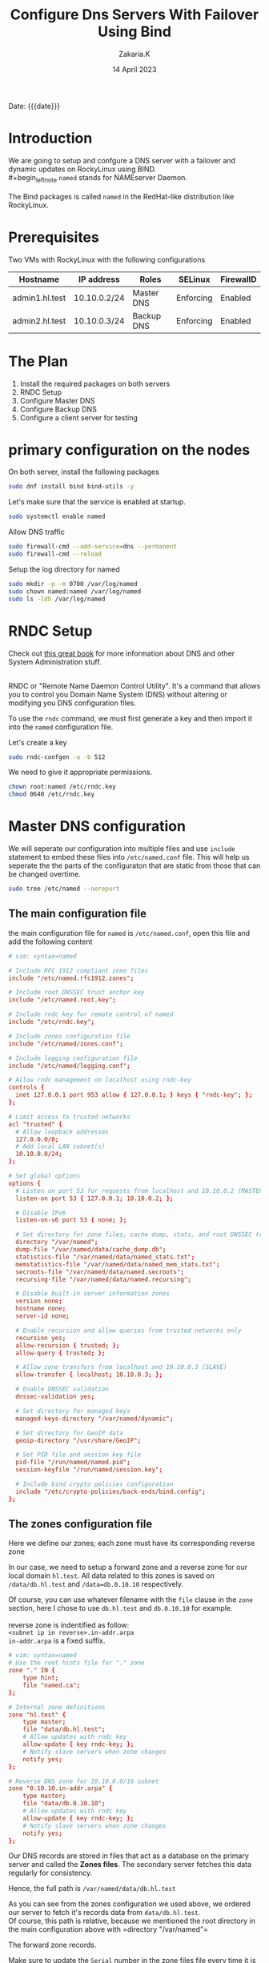 #+TITLE: Configure Dns Servers With Failover Using Bind
#+SUBTITLE: 
#+AUTHOR: Zakaria.K
#+EMAIL: 4.kebairia@gmail.com
#+DATE: 14 April 2023
#+STARTUP: show2levels indent hidestars
#+KEYWORDS: :DNS:
#+OPTIONS: html5-fancy:t tex:t
#+PROPERTY: header-args:sh :results output :exports both 
#+begin_date
Date: {{{date}}}
#+end_date
* Introduction
We are going to setup and confgure a DNS server with a failover and dynamic updates on RockyLinux using BIND.\\
#+begin_leftnote
=named= stands for NAMEserver Daemon.\\
\\
The Bind packages is called =named= in the RedHat-like distribution like RockyLinux.
#+end_leftnote


* Prerequisites
Two VMs with RockyLinux with the following configurations

  | Hostname       | IP address   | Roles      | SELinux   | FirewallD |
  |----------------+--------------+------------+-----------+-----------|
  | admin1.hl.test | 10.10.0.2/24 | Master DNS | Enforcing | Enabled   |
  | admin2.hl.test | 10.10.0.3/24 | Backup DNS | Enforcing | Enabled   |
  |----------------+--------------+------------+-----------+-----------|

* The Plan

1. Install the required packages on both servers
2. RNDC Setup
3. Configure Master DNS
4. Configure Backup DNS
5. Configure a client server for testing 
# 6. Edit dynamic DNS

* primary configuration on the nodes
On both server, install the following packages
#+name: bind_installation
#+begin_src sh :results none
sudo dnf install bind bind-utils -y
#+end_src

Let's make sure that the service is enabled at startup.
#+begin_src sh :results none
sudo systemctl enable named
#+end_src

Allow DNS traffic
#+begin_src sh
sudo firewall-cmd --add-service=dns --permanent
sudo firewall-cmd --reload
#+end_src

#+RESULTS:
: success
: success
Setup the log directory for named 
#+begin_src sh
sudo mkdir -p -m 0700 /var/log/named
sudo chown named:named /var/log/named
sudo ls -ldh /var/log/named
#+end_src

#+RESULTS:
: drwx------. 2 named named 6 Apr 14 14:40 /var/log/named

* RNDC Setup
#+begin_leftnote
Check out [[https://a.co/d/j0DxqZS][this great book]] for more information about DNS and other System Administration stuff.\\
\\
[[file:img/blogs/homelab/dns/unix_linux_handbook_5th_edition.png]]
#+end_leftnote
RNDC or "Remote Name Daemon Control Utility". It's a command that allows you to control you Domain Name System (DNS) without altering or modifying you DNS configuration files.

To use the =rndc= command, we must first generate a key and then import it into the =named= configuration file.

Let's create a key  

#+begin_src sh :results none
sudo rndc-confgen -a -b 512
#+end_src

#+RESULTS:
: wrote key file "/etc/rndc.key"

We need to give it appropriate permissions. 
#+begin_src sh
chown root:named /etc/rndc.key
chmod 0640 /etc/rndc.key
#+end_src
* Master DNS configuration

We will seperate our configuration into multiple files and use =include= statement to embed these files into =/etc/named.conf= file.
This will help us seperate the the parts of the configuraton that are static from those that can be changed overtime.\\

#+begin_src sh
sudo tree /etc/named --noreport
#+end_src

#+RESULTS:
: /etc/named
: ├── logging.conf
: └── zones.conf
** The main configuration file
:PROPERTIES:
:UNNUMBERED: t
:END:
the main configuration file for =named= is =/etc/named.conf=, open this file and add the following content

#+begin_src conf
# vim: syntax=named

# Include RFC 1912 compliant zone files
include "/etc/named.rfc1912.zones";

# Include root DNSSEC trust anchor key
include "/etc/named.root.key";

# Include rndc key for remote control of named
include "/etc/rndc.key";

# Include zones configuration file
include "/etc/named/zones.conf";

# Include logging configuration file
include "/etc/named/logging.conf";

# Allow rndc management on localhost using rndc-key
controls {
  inet 127.0.0.1 port 953 allow { 127.0.0.1; } keys { "rndc-key"; };
};

# Limit access to trusted networks
acl "trusted" {
  # Allow loopback addresses
  127.0.0.0/8;
  # Add local LAN subnet(s)
  10.10.0.0/24;
};

# Set global options
options {
  # Listen on port 53 for requests from localhost and 10.10.0.2 (MASTER)
  listen-on port 53 { 127.0.0.1; 10.10.0.2; };
  
  # Disable IPv6
  listen-on-v6 port 53 { none; };

  # Set directory for zone files, cache dump, stats, and root DNSSEC trust anchors
  directory "/var/named";
  dump-file "/var/named/data/cache_dump.db";
  statistics-file "/var/named/data/named_stats.txt";
  memstatistics-file "/var/named/data/named_mem_stats.txt";
  secroots-file "/var/named/data/named.secroots";
  recursing-file "/var/named/data/named.recursing";

  # Disable built-in server information zones
  version none;
  hostname none;
  server-id none;

  # Enable recursion and allow queries from trusted networks only
  recursion yes;
  allow-recursion { trusted; };
  allow-query { trusted; };

  # Allow zone transfers from localhost and 10.10.0.3 (SLAVE)
  allow-transfer { localhost; 10.10.0.3; };

  # Enable DNSSEC validation
  dnssec-validation yes;

  # Set directory for managed keys
  managed-keys-directory "/var/named/dynamic";

  # Set directory for GeoIP data
  geoip-directory "/usr/share/GeoIP";

  # Set PID file and session key file
  pid-file "/run/named/named.pid";
  session-keyfile "/run/named/session.key";

  # Include bind crypto policies configuration
  include "/etc/crypto-policies/back-ends/bind.config";
};
#+end_src

** The zones configuration file
:PROPERTIES:
:UNNUMBERED: t
:END:

Here we define our zones; each zone must have its corresponding reverse zone

In our case, we need to setup a forward zone and a reverse zone for our local domain =hl.test=. All data related to this zones is saved on =/data/db.hl.test= and =/data=db.0.10.10= respectively.
#+begin_leftnote
Of course, you can use whatever filename with the =file= clause in the =zone= section, here I chose to use =db.hl.test= and =db.0.10.10= for example.\\
\\
reverse zone is indentified as follow:\\
=<subnet ip in reverse>.in-addr.arpa=
\\
=in-addr.arpa= is a fixed suffix.
#+end_leftnote
#+begin_src conf
# vim: syntax=named
# Use the root hints file for "." zone
zone "." IN {
    type hint;
    file "named.ca";
};

# Internal zone definitions
zone "hl.test" {
    type master;
    file "data/db.hl.test";
    # Allow updates with rndc key
    allow-update { key rndc-key; }; 
    # Notify slave servers when zone changes
    notify yes; 
};

# Reverse DNS zone for 10.10.0.0/16 subnet
zone "0.10.10.in-addr.arpa" {
    type master;
    file "data/db.0.10.10";
    # Allow updates with rndc key
    allow-update { key rndc-key; };
    # Notify slave servers when zone changes
    notify yes; 
};
#+end_src

Our DNS records are stored in files that act as a database on the primary server and called the *Zones files*. The secondary server fetches this data regularly for consistency.\\

#+begin_leftnote
Hence, the full path is =/var/named/data/db.hl.test=
#+end_leftnote

As you can see from the zones configuration we used above, we ordered our server to fetch it's records data from =data/db.hl.test=.\\
Of course, this path is relative, because we mentioned the root directory in the main configuration above with =directory "/var/named"=\\


The forward zone records.
#+begin_leftnote
Make sure to update the =Serial= number in the zone files file every time it is modified. This allows Bind to recognize that a change has been made.
#+end_leftnote
#+begin_src conf
; vim: ft=bindzone
$TTL 86400	; 1 day
@			IN SOA	dns1.hl.test. root.hl.test. (
				3 ; Serial
				3600       ; Refresh (1 hour)
				3600       ; Retry (1 hour)
				604800     ; Expire (1 week)
				3600       ; Minimum (1 hour)
)
; name servers -- NS records
@	                    IN	NS	ns1.hl.test.
@	                    IN	NS	ns2.hl.test.
; name servers -- A records
ns1.hl.test.            IN  A   10.10.0.2
ns2.hl.test.            IN  A   10.10.0.3

; 10.10.0.0/24 -- A records
admin1.hl.test.         IN  A   10.10.0.2
admin2.hl.test.         IN  A   10.10.0.3
#+end_src

And then, the reverse zone records 
#+begin_src conf
; vim: ft=bindzone
;
; BIND reverse data file for broadcast zone
;
$TTL	604800
@	IN	SOA	hl.test. root.hl.test. (
			      3		; Serial
			 604800		; Refresh
			  86400		; Retry
			2419200		; Expire
			 604800 )	; Negative Cache TTL
;
; name servers
      IN      NS      ns1.hl.test.
      IN      NS      ns2.hl.test.

; PTR Records
2               IN  PTR ns1.hl.test.    ; 10.10.0.2
3               IN  PTR ns2.hl.test.    ; 10.10.0.2
2               IN  PTR admin1.hl.test.    ; 10.10.0.2
3               IN  PTR admin2.hl.test.    ; 10.10.0.2

#+end_src

** The logging configuration file
:PROPERTIES:
:UNNUMBERED: t
:END:
And the logging configuration file
#+begin_src conf
# vim: syntax=named
# Logging configuration
logging {
    # Default debug channel
    channel default_debug {
        file "data/named.run";
        severity dynamic;
    };

    # Common log channel
    channel "common_log" {
        file "/var/log/named/named.log" versions 10 size 5m;
        severity dynamic;
        print-category yes;
        print-severity yes;
        print-time yes;
    };

    # Categories for logging
    category default { "common_log"; };
    category general { "common_log"; };
    category queries { "common_log"; };
    category client { "common_log"; };
    category security { "common_log"; };
    category query-errors { "common_log"; };
    category lame-servers { null; };
};

#+end_src
* Backup DNS configuration
** The main configuration file
:PROPERTIES:
:UNNUMBERED: t
:END:
Now with the backup DNS configuration
#+begin_src conf
# vim: syntax=named

# Include RFC 1912 compliant zone files
include "/etc/named.rfc1912.zones";

# Include root DNSSEC trust anchor key
include "/etc/named.root.key";

# Include zones configuration file
include "/etc/named/zones.conf";

# Include logging configuration file
include "/etc/named/logging.conf";

# Limit access to trusted networks
acl "trusted" {
  # Allow loopback addresses
  127.0.0.0/8;
  # Add local LAN subnet(s)
  10.10.0.0/24;
};

# Set global options
options {
  # Listen on port 53 for requests from localhost and 10.10.0.3 (SLAVE)
  listen-on port 53 { 127.0.0.1; 10.10.0.3; };
  
  # Disable IPv6
  listen-on-v6 port 53 { none; };

  # Set directory for zone files, cache dump, stats, and root DNSSEC trust anchors
  directory "/var/named";
  dump-file "/var/named/data/cache_dump.db";
  statistics-file "/var/named/data/named_stats.txt";
  memstatistics-file "/var/named/data/named_mem_stats.txt";
  secroots-file "/var/named/data/named.secroots";
  recursing-file "/var/named/data/named.recursing";

  # Disable built-in server information zones
  version none;
  hostname none;
  server-id none;

  # Enable recursion and allow queries from trusted networks only
  recursion yes;
  allow-recursion { trusted; };
  allow-query { trusted; };

  allow-transfer { none };

  # Enable DNSSEC validation
  dnssec-validation yes;

  # Set directory for managed keys
  managed-keys-directory "/var/named/dynamic";

  # Set directory for GeoIP data
  geoip-directory "/usr/share/GeoIP";

  # Set PID file and session key file
  pid-file "/run/named/named.pid";
  session-keyfile "/run/named/session.key";

  # Include bind crypto policies configuration
  include "/etc/crypto-policies/back-ends/bind.config";
};
#+end_src

** The zones configuration file
:PROPERTIES:
:UNNUMBERED: t
:END:

#+begin_src conf
# vim: syntax=named
# Use the root hints file for "." zone
zone "." IN {
    type hint;
    file "named.ca";
};

# Internal zone definitions
zone "hl.test" {
    type slave;
	  file "data/db.hl.test";
    masters { 10.10.0.2; };
    allow-notify { 10.10.0.2; };
};

zone "0.10.10.in-addr.arpa" {
	  type slave;
	  file "data/db.0.10.10";
    masters { 10.10.0.2; };
    allow-notify { 10.10.0.2; };
};
#+end_src

** The logging configuration file
:PROPERTIES:
:UNNUMBERED: t
:END:

And then the logging configuration file.

#+begin_src conf
# vim: syntax=named
# Logging configuration
logging {
    # Default debug channel
    channel default_debug {
        file "data/named.run";
        severity dynamic;
    };

    # Common log channel
    channel "common_log" {
        file "/var/log/named/named.log" versions 10 size 5m;
        severity dynamic;
        print-category yes;
        print-severity yes;
        print-time yes;
    };

    # Categories for logging
    category default { "common_log"; };
    category general { "common_log"; };
    category queries { "common_log"; };
    category client { "common_log"; };
    category security { "common_log"; };
    category query-errors { "common_log"; };
    category lame-servers { null; };
};

#+end_src

* Configure a client server
To configure the client, all we need to do is to update the =/etc/resolv.conf= file with the IP addresses of our new local DNS server.

#+begin_leftnote
- The number of nameservers allowed on =/etc/resolv.conf= are 3.\\
- The first request are tried against the first nameserver, if the query was timed out, it will move to the next.\\
- Each nameserver is tried 4 times.
#+end_leftnote

#+begin_src sh
sudo nmcli c mod eth0 ipv4.dns '10.10.0.2 10.10.0.3'
#+end_src

#+begin_src sh
cat /etc/resolv.conf 
#+end_src

#+RESULTS:
: # Generated by NetworkManager
: nameserver 10.10.0.2
: nameserver 10.10.0.3
